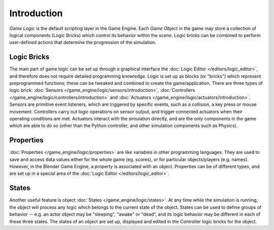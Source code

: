 
************
Introduction
************

*Game Logic* is the default scripting layer in the Game Engine.
Each *Game Object* in the game may store a collection of logical components (Logic Bricks)
which control its behavior within the scene. Logic bricks can be combined to perform
user-defined actions that determine the progression of the simulation.


Logic Bricks
============

The main part of game logic can be set up through a graphical interface the
:doc:`Logic Editor </editors/logic_editor>`, and therefore does not require detailed programming knowledge.
Logic is set up as blocks (or "bricks") which represent preprogrammed functions;
these can be tweaked and combined to create the game/application. There are three types of logic brick:
:doc:`Sensors </game_engine/logic/sensors/introduction>`,
:doc:`Controllers </game_engine/logic/controllers/introduction>` and
:doc:`Actuators </game_engine/logic/actuators/introduction>`.
Sensors are primitive event listeners, which are triggered by specific events, such as a collision,
a key press or mouse movement. Controllers carry out logic operations on sensor output,
and trigger connected actuators when their operating conditions are met.
Actuators interact with the simulation directly, and are the only components in the game which
are able to do so (other than the Python controller, and other simulation components such as Physics).


Properties
==========

:doc:`Properties </game_engine/logic/properties>` are like variables in other programming languages.
They are used to save and access data values either for the whole game (eg. scores),
or for particular objects/players (e.g. names).
However, in the Blender Game Engine, a property is associated with an object.
Properties can be of different types,
and are set up in a special area of the :doc:`Logic Editor </editors/logic_editor>`.


States
======

Another useful feature is object :doc:`States </game_engine/logic/states>`.
At any time while the simulation is running,
the object will process any logic which belongs to the current state of the object.
States can be used to define groups of behavior -- e.g. an actor object may be "sleeping", "awake" or "dead",
and its logic behavior may be different in each of these three states. The states of an object are set up,
displayed and edited in the Controller logic bricks for the object.
